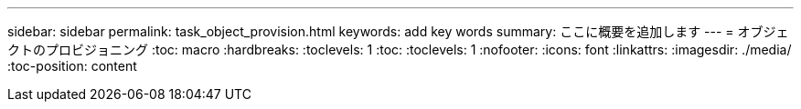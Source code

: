 ---
sidebar: sidebar 
permalink: task_object_provision.html 
keywords: add key words 
summary: ここに概要を追加します 
---
= オブジェクトのプロビジョニング
:toc: macro
:hardbreaks:
:toclevels: 1
:toc: 
:toclevels: 1
:nofooter: 
:icons: font
:linkattrs: 
:imagesdir: ./media/
:toc-position: content


